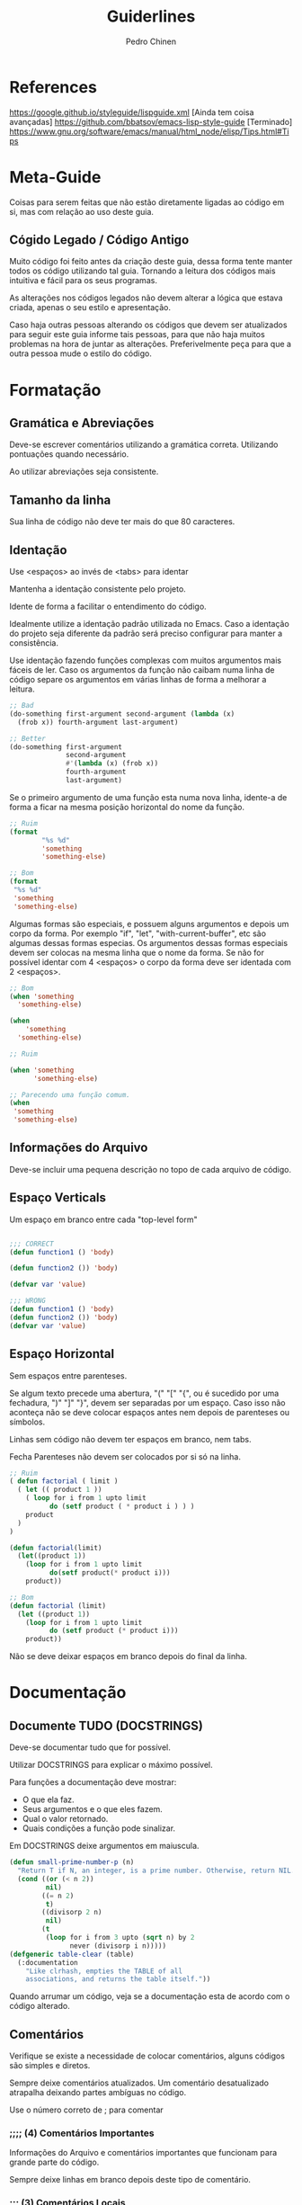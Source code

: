 #+TITLE:        Guiderlines
#+AUTHOR:       Pedro Chinen
#+EMAIL:        ph.u.chinen@gmail.com
#+DATE-CREATED: [2018-01-13 Sat]
#+DATE-UPDATED: [2018-01-19 Fri]

* References
https://google.github.io/styleguide/lispguide.xml [Ainda tem coisa avançadas]
https://github.com/bbatsov/emacs-lisp-style-guide [Terminado]
https://www.gnu.org/software/emacs/manual/html_node/elisp/Tips.html#Tips

* Meta-Guide
:PROPERTIES:
:ID:       649c41ac-40d1-46ff-8d91-74d43bccbb75
:END:

Coisas para serem feitas que não estão diretamente ligadas ao código
em si, mas com relação ao uso deste guia.

** Cógido Legado / Código Antigo
:PROPERTIES:
:ID:       3700fb21-ac05-4a76-86a7-3a90d3b204bb
:END:

Muito código foi feito antes da criação deste guia, dessa forma tente
manter todos os código utilizando tal guia. Tornando a leitura dos
códigos mais intuitiva e fácil para os seus programas.

As alterações nos códigos legados não devem alterar a lógica que
estava criada, apenas o seu estilo e apresentação.

Caso haja outras pessoas alterando os códigos que devem ser
atualizados para seguir este guia informe tais pessoas, para que não
haja muitos problemas na hora de juntar as alterações. Preferivelmente
peça para que a outra pessoa mude o estilo do código.

* Formatação
** Gramática e Abreviações
:PROPERTIES:
:ID:       2c2b4fb7-76c9-4bdb-bf14-11b84220691d
:END:

Deve-se escrever comentários utilizando a gramática
correta. Utilizando pontuações quando necessário.

Ao utilizar abreviações seja consistente.

** Tamanho da linha
:PROPERTIES:
:ID:       7beb3f56-c6fc-43d6-a68f-abd2237b0485
:END:

Sua linha de código não deve ter mais do que 80 caracteres.

** Identação
:PROPERTIES:
:ID:       2b923221-59d0-4a8d-8ff3-50c98c9eb597
:END:

Use <espaços> ao invés de <tabs> para identar

Mantenha a identação consistente pelo projeto.

Idente de forma a facilitar o entendimento do código.

Idealmente utilize a identação padrão utilizada no Emacs. Caso a
identação do projeto seja diferente da padrão será preciso configurar
para manter a consistência.

Use identação fazendo funções complexas com muitos argumentos mais
fáceis de ler. Caso os argumentos da função não caibam numa linha de
código separe os argumentos em várias linhas de forma a melhorar a
leitura.

#+begin_src emacs-lisp
  ;; Bad
  (do-something first-argument second-argument (lambda (x)
    (frob x)) fourth-argument last-argument)

  ;; Better
  (do-something first-argument
                second-argument
                #'(lambda (x) (frob x))
                fourth-argument
                last-argument)
#+end_src

Se o primeiro argumento de uma função esta numa nova linha, idente-a
de forma a ficar na mesma posição horizontal do nome da função.

#+begin_src emacs-lisp
  ;; Ruim
  (format
          "%s %d"
          'something
          'something-else)

  ;; Bom
  (format
   "%s %d"
   'something
   'something-else)
#+end_src

Algumas formas são especiais, e possuem alguns argumentos e depois um
corpo da forma. Por exemplo "if", "let", "with-current-buffer", etc
são algumas dessas formas especias. Os argumentos dessas formas
especiais devem ser colocas na mesma linha que o nome da forma. Se não
for possível identar com 4 <espaços> o corpo da forma deve ser
identada com 2 <espaços>.

#+begin_src emacs-lisp
  ;; Bom
  (when 'something
    'something-else)

  (when
      'something
    'something-else)

  ;; Ruim

  (when 'something
        'something-else)

  ;; Parecendo uma função comum.
  (when
   'something
   'something-else)

#+end_src

** Informações do Arquivo
:PROPERTIES:
:ID:       21d0532a-1849-4918-9b2c-bd8b25244656
:END:

Deve-se incluir uma pequena descrição no topo de cada arquivo de código. 

** Espaço Verticals
:PROPERTIES:
:ID:       0a8e0812-2440-4a0b-9e21-553af26c502d
:END:

Um espaço em branco entre cada "top-level form"

#+begin_src emacs-lisp

;;; CORRECT
(defun function1 () 'body) 

(defun function2 ()) 'body)

(defvar var 'value)

;;; WRONG
(defun function1 () 'body) 
(defun function2 ()) 'body)
(defvar var 'value)
#+end_src

** Espaço Horizontal
:PROPERTIES:
:ID:       5fd5ca2c-f700-4f3b-a83c-cc68b87acf6d
:END:

Sem espaços entre parenteses.

Se algum texto precede uma abertura, "(" "[" "{", ou é sucedido por
uma fechadura, ")" "]" "}", devem ser separadas por um espaço. Caso
isso não aconteça não se deve colocar espaços antes nem depois de
parenteses ou símbolos.

Linhas sem código não devem ter espaços em branco, nem tabs.

Fecha Parenteses não devem ser colocados por si só na linha. 

#+begin_src emacs-lisp
  ;; Ruim
  ( defun factorial ( limit )
    ( let (( product 1 ))
      ( loop for i from 1 upto limit
            do (setf product ( * product i ) ) )
      product
    )
  )

  (defun factorial(limit)
    (let((product 1))
      (loop for i from 1 upto limit
            do(setf product(* product i)))
      product))

  ;; Bom
  (defun factorial (limit)
    (let ((product 1))
      (loop for i from 1 upto limit
            do (setf product (* product i)))
      product))
#+end_src

Não se deve deixar espaços em branco depois do final da linha.

* Documentação
:PROPERTIES:
:ID:       025cb4ca-bfde-4690-acb1-32f40ff583c4
:END:

** Documente TUDO (DOCSTRINGS)
:PROPERTIES:
:ID:       eaf7873e-2bea-4bc2-8e1c-b449b786c20f
:END:

Deve-se documentar tudo que for possível.

Utilizar DOCSTRINGS para explicar o máximo possível.

Para funções a documentação deve mostrar:
- O que ela faz.
- Seus argumentos e o que eles fazem.
- Qual o valor retornado.
- Quais condições a função pode sinalizar.

Em DOCSTRINGS deixe argumentos em maiuscula.

#+begin_src emacs-lisp
  (defun small-prime-number-p (n)
    "Return T if N, an integer, is a prime number. Otherwise, return NIL."
    (cond ((or (< n 2))
           nil)
          ((= n 2)
           t)
          ((divisorp 2 n)
           nil)
          (t
           (loop for i from 3 upto (sqrt n) by 2
                 never (divisorp i n)))))
  (defgeneric table-clear (table)
    (:documentation
      "Like clrhash, empties the TABLE of all
      associations, and returns the table itself."))
#+end_src

Quando arrumar um código, veja se a documentação esta de acordo com o
código alterado.

** Comentários
:PROPERTIES:
:ID:       93d86c9c-a45f-4471-9b55-7d94458cbe3f
:END:

Verifique se existe a necessidade de colocar comentários, alguns
códigos são simples e diretos.

Sempre deixe comentários atualizados. Um comentário desatualizado
atrapalha deixando partes ambíguas no código.

Use o número correto de ; para comentar 

*** ;;;; (4) Comentários Importantes
:PROPERTIES:
:ID:       1c3b720b-80b4-4086-bb61-8f7e691d9697
:END:

Informações do Arquivo e comentários importantes que funcionam para
grande parte do código.

Sempre deixe linhas em branco depois deste tipo de comentário.

*** ;;; (3) Comentários Locais
:PROPERTIES:
:ID:       069cf4dd-6388-4f66-9c1b-6ac402e4cdf5
:END:

Comentário que é aplicado a apenas um top-level form ou um grupo
pequeno de top-level.

Sempre deixe linhas em branco depois deste tipo de comentário.

*** ;; (2) Comentários Dentro Top-Level
:PROPERTIES:
:ID:       69b83011-21c1-43d0-814b-3992059432a3
:END:

Comentários internos de um top-level. Comentário que aparece entre linhas.

*** ; (1) Comentário Linha
:PROPERTIES:
:ID:       97422790-7a3b-4d5a-87c3-0d2c62cbc8ec
:END:

Comentário para explicar o que a expressão na linha significa. Ela
deve ser colocada na mesma linha que o código.

** Gramática e Pontuação
:PROPERTIES:
:ID:       177dc8c3-504d-4f68-940f-4d7d6c1af352
:END:

Deve-se usar pontuações corretamente ao documentar.

Começar com letra maiúscula, terminar com pontuações, etc.

* Nomeação
:PROPERTIES:
:ID:       a456d6d2-a2cc-43e1-b63d-a1be45c7ef6a
:END:

** Símbolos
:PROPERTIES:
:ID:       fd61d440-af90-419c-9016-10a631a6a832
:END:

Use caixa-baixa para todos os símbolos. Tornando-os mais legíveis e
fáceis de serem encontrados.

Coloque hífen entrre palavras de um símbolo. Tornando a nomeação de
símbolos padronizada.

#+begin_src emacs-lisp
  ;; Ruim
  (defvar maxWidgetCnt 200 "DOCSTRING")

  ;; Bom
  (defvar max-widget-count 200 "DOCSTRING")
#+end_src

** Demonstre Intenção e não Conteúdo
:PROPERTIES:
:ID:       7bd71be9-33f4-4fa2-bd6e-ccc9898dce60
:END:

Deve-se escolher um nome que seja de acordo com a ideia mais abstrata
do que a variável deve conter. Não como ela deve ser implementada.

Seja consistente. Casa uma variável seja passada de uma função para
outra preserve o nome da variável na segunda função.

** Variáveis Globais e Constantes
:PROPERTIES:
:ID:       04e584da-8e3d-4475-93d7-00afa876312c
:END:

Variáveis Globais devem ser precedidas e sucedidas do caracter "*".

Constantes devem ser precedidae e sucedidade do caracter "+".

Como não há distinção entre variáveis locais, globais e constantes na
maneira como elas manipuladas dentro de um programa. Esse tipo de
convenção facilita a identificação rápida de tais símbolos.

#+begin_src emacs-lisp
  (defconst +const+ 'value "DOCSTRING")

  (defvar *global* 'value "DOCSTRING")
#+end_src

** Predicados (True/False)
:PROPERTIES:
:ID:       f9f1edc5-3ad3-4a16-98a2-cff3586e7560
:END:

Funções que retornam apenas (True/False) são chamadas de
predicados. Por convenção os nomes das funções terminam com
"-p". Indicando que elas são predicados, tornando mais fácil sua
identificação.

* Formas Apropriadas
:PROPERTIES:
:ID:       8f2cb7d8-8510-4f1d-8bfc-807ac24076cb
:END:
** Expressões Condicionais
:PROPERTIES:
:ID:       c835d92e-515f-4ce8-9726-93a0c19086b7
:END:

Utilize formas apropriadas quando precisa fazer algum tipo de fluxo condicional.

Por exemplo: 

- Utilize "when" e "unless" quando apenas uma das
alternativas for conveniente para o programa ao invés de utilizar um
"if" com algum dos argumentos faltando.

- Use "if" se tiver duas alternativas.

- Use "cond" caso existam mais de duas alternativas.

** Identidade, Comparações
:PROPERTIES:
:ID:       12c9bb78-1c50-4c23-8abc-76c810be2d83
:END:

Use a forma apropriada quando for comparar símbolos.

Deve-se usar "eql" para comparar objetos e símbolos por IDENTIDADE.

Deve-se usar "eq" parea comparar números ou letras. 

Escolhendo entre "eq" e "eql", deve-se escolher "eql" a menos que
esteja executando alguma função que seja crítica em performace.

** Iterações, Loops
:PROPERTIES:
:ID:       c8f0a8ec-2440-4a71-a6dc-1aa4fc203e50
:END:

Deve-se usar formas mais simples quando possível. "dolist" ou
"dotimes" ao invés de "loop" nos casos onde não se esta utilizando
algumas das facilidades de "loop".

* Representação de Estruturas de dados
:PROPERTIES:
:ID:       ae9726b5-ce45-4d59-9fb3-79d3fe0cdbb2
:END:

** Nil: lista vazia, false
:PROPERTIES:
:ID:       a6368ac3-ff95-4ae1-8f98-4101fe7543d9
:END:

O uso da palavra reservada "nil" implica em diversas interpretações: 

- Falso. deve-se testar por falsidade por "nil" usando o operador
  "not" ou usando o predicado "null".

- Lista vazia. Neste caso use "'()", para testar se chegou ao final da
  lista use "cl-endp" que é um predicado que verifica se chegou ao
  final da lista.

- Valor não existente ou não especificado. Nestes casos não se deve
  usar a palavra reservada "nil", uma vez que ela pode ser entendida
  de uma maneira incorreta. A melhor maneira de contornar este
  problema é criar um identificador para este tipo de teste, por
  exemplo "'inexistente".


Neste ultimo caso, é possível e aconselhável utilizar diversos
identificadores. Um para cada caso: valor não específicado, valor inexistente.

** Não abuse de listas
:PROPERTIES:
:ID:       7dcd5b30-1920-47e8-9985-83d61d64829e
:END:

Apesar da linguagem ser chamada elisp "Emacs LISt Processing" o uso de
listas para todas os tipos de dados não é a meneira mais eficiente de
se utilizar a linguagem. Ela possui outros tipo de representação, tais
como: pares, vetores, conjuntos, tabelas de hash, entre outras.

Portanto utilize listas quando necessário. Afinal de contas esta é uma
linguagem que possui diversas facilidades no uso de tal estrutura de
dados. Mas saiba quando as utilizar. 

Alguns usos comuns de listas são a iteração sequenciada dos valores
contidos em uma lista; no uso de macros visto que o código é uma
grande lista.

*** Listas vs estruturas
:PROPERTIES:
:ID:       f3eb11f8-59b6-4d66-9efd-980f3e9072af
:END:

Não se deve utilizar listas como algo diferente do que um conjunto de
elementos de um mesmo tipo. Não se deve utilizar listas como um modo
de passar diversos valores de um lado para o outro dentro de seu
programa.

O modo correto de fazer tal ação é utilizar a função "defclass" para
criar uma estrutura apropriada.
* Bibliotecas
:PROPERTIES:
:ID:       d96f450e-cf39-49f1-8ed0-d374c849fe5d
:END:

Deve-se colocar a função "provide" e um comentário apropriado ao final
de arquivos que desejam ser importado por outros usando "require". 

Sempre utilize "require" ao inves de "load" ou "load-library" ao
importar outros arquivos.
